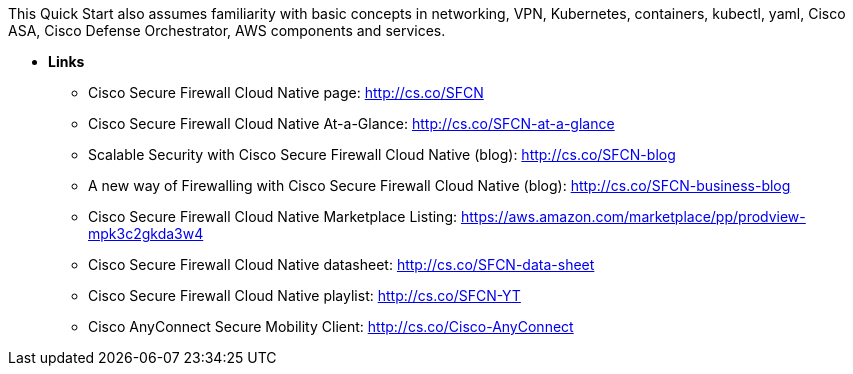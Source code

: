 // Replace the content in <>
// For example: “familiarity with basic concepts in networking, database operations, and data encryption” or “familiarity with <software>.”
// Include links if helpful. 
// You don't need to list AWS services or point to general info about AWS; the boilerplate already covers this.

This Quick Start also assumes familiarity with basic concepts in networking, VPN, Kubernetes, containers, kubectl, yaml, Cisco ASA, Cisco Defense Orchestrator, AWS components and services.

** *Links*

* Cisco Secure Firewall Cloud Native page: http://cs.co/SFCN
* Cisco Secure Firewall Cloud Native At-a-Glance: http://cs.co/SFCN-at-a-glance
* Scalable Security with Cisco Secure Firewall Cloud Native (blog): http://cs.co/SFCN-blog
* A new way of Firewalling with Cisco Secure Firewall Cloud Native (blog): http://cs.co/SFCN-business-blog
* Cisco Secure Firewall Cloud Native Marketplace Listing: https://aws.amazon.com/marketplace/pp/prodview-mpk3c2gkda3w4
* Cisco Secure Firewall Cloud Native datasheet: http://cs.co/SFCN-data-sheet
* Cisco Secure Firewall Cloud Native playlist: http://cs.co/SFCN-YT
* Cisco AnyConnect Secure Mobility Client: http://cs.co/Cisco-AnyConnect
